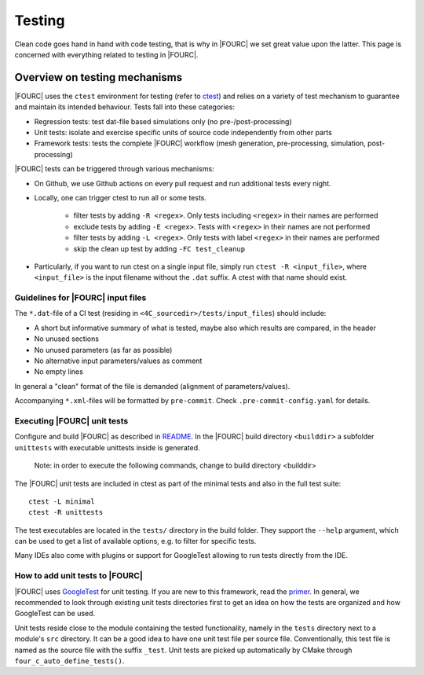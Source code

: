 .. _4Ctesting:

Testing
=======

Clean code goes hand in hand with code testing, that is why in |FOURC| we set great value upon the latter.
This page is concerned with everything related to testing in |FOURC|.

Overview on testing mechanisms
------------------------------

|FOURC| uses the ``ctest`` environment for testing (refer to `ctest <https://cmake.org/cmake/help/latest/manual/ctest.1.html>`_)
and relies on a variety of test mechanism to guarantee and maintain its intended behaviour.
Tests fall into these categories:

- Regression tests: test dat-file based simulations only (no pre-/post-processing)
- Unit tests: isolate and exercise specific units of source code independently from other parts
- Framework tests: tests the complete |FOURC| workflow (mesh generation, pre-processing, simulation, post-processing)

|FOURC| tests can be triggered through various mechanisms:

- On Github, we use Github actions on every pull request and run additional tests every night.
- Locally, one can trigger ctest to run all or some tests.

    - filter tests by adding ``-R <regex>``. Only tests including ``<regex>`` in their names are performed
    - exclude tests by adding ``-E <regex>``. Tests with ``<regex>`` in their names are not performed
    - filter tests by adding ``-L <regex>``. Only tests with label ``<regex>`` in their names are performed
    - skip the clean up test by adding ``-FC test_cleanup``

- Particularly, if you want to run ctest on a single input file, simply run ``ctest -R <input_file>``,
  where ``<input_file>`` is the input filename without the ``.dat`` suffix. A ctest with that name should exist.


Guidelines for |FOURC| input files
~~~~~~~~~~~~~~~~~~~~~~~~~~~~~~~~~~~~~~

The ``*.dat``-file of a CI test (residing in ``<4C_sourcedir>/tests/input_files``) should include:

- A short but informative summary of what is tested, maybe also which results are compared,
  in the header
- No unused sections
- No unused parameters (as far as possible)
- No alternative input parameters/values as comment
- No empty lines

In general a "clean" format of the file is demanded (alignment of parameters/values).

Accompanying ``*.xml``-files will be formatted by ``pre-commit``. Check ``.pre-commit-config.yaml`` for details.

Executing |FOURC| unit tests
~~~~~~~~~~~~~~~~~~~~~~~~~~~~

Configure and build |FOURC| as described in `README <https://github.com/4C-multiphysics/4C/blob/main/README.md>`_.
In the |FOURC| build directory ``<builddir>`` a subfolder ``unittests`` with executable unittests inside is generated.

    Note: in order to execute the following commands, change to build directory <builddir>

The |FOURC| unit tests are included in ctest as part of the minimal tests and also in the full test suite:

::

    ctest -L minimal
    ctest -R unittests

The test executables are located in the ``tests/`` directory in the build folder. They support the ``--help`` argument,
which can be used to get a list of available options, e.g. to filter for specific tests.

Many IDEs also come with plugins or support for GoogleTest allowing to run tests directly from the IDE.

How to add unit tests to |FOURC|
~~~~~~~~~~~~~~~~~~~~~~~~~~~~~~~~

|FOURC| uses `GoogleTest <https://github.com/google/googletest>`_ for unit testing. If you are new to this framework,
read the `primer <https://google.github.io/googletest/primer.html>`_.
In general, we recommended to look through existing unit tests directories first to get an idea on how the tests are organized and how GoogleTest can be used.

Unit tests reside close to the module containing the tested functionality, namely in the ``tests`` directory next to a module's ``src`` directory.
It can be a good idea to have one unit test file per source file. Conventionally, this test file is named as the source file with the suffix ``_test``.
Unit tests are picked up automatically by CMake through ``four_c_auto_define_tests()``.
